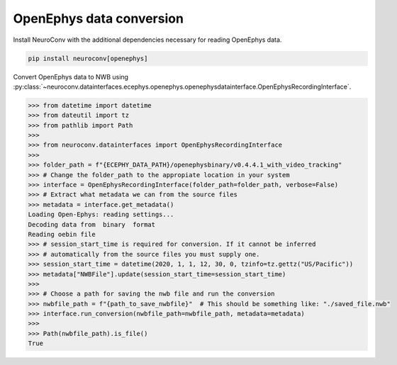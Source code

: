 OpenEphys data conversion
-------------------------

Install NeuroConv with the additional dependencies necessary for reading OpenEphys data.

.. code-block:: bash

    pip install neuroconv[openephys]

Convert OpenEphys data to NWB using :py:class:`~neuroconv.datainterfaces.ecephys.openephys.openephysdatainterface.OpenEphysRecordingInterface`.

.. code-block:: python

    >>> from datetime import datetime
    >>> from dateutil import tz
    >>> from pathlib import Path
    >>>
    >>> from neuroconv.datainterfaces import OpenEphysRecordingInterface
    >>>
    >>> folder_path = f"{ECEPHY_DATA_PATH}/openephysbinary/v0.4.4.1_with_video_tracking"
    >>> # Change the folder_path to the appropiate location in your system
    >>> interface = OpenEphysRecordingInterface(folder_path=folder_path, verbose=False)
    >>> # Extract what metadata we can from the source files
    >>> metadata = interface.get_metadata()
    Loading Open-Ephys: reading settings...
    Decoding data from  binary  format
    Reading oebin file
    >>> # session_start_time is required for conversion. If it cannot be inferred
    >>> # automatically from the source files you must supply one.
    >>> session_start_time = datetime(2020, 1, 1, 12, 30, 0, tzinfo=tz.gettz("US/Pacific"))
    >>> metadata["NWBFile"].update(session_start_time=session_start_time)
    >>>
    >>> # Choose a path for saving the nwb file and run the conversion
    >>> nwbfile_path = f"{path_to_save_nwbfile}"  # This should be something like: "./saved_file.nwb"
    >>> interface.run_conversion(nwbfile_path=nwbfile_path, metadata=metadata)
    >>>
    >>> Path(nwbfile_path).is_file()
    True
